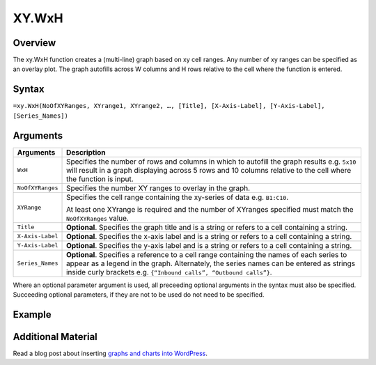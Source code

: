 ======
XY.WxH
======

Overview
--------

The xy.WxH function creates a (multi-line) graph based on xy cell ranges. Any number of xy ranges can be specified as an overlay plot. The graph autofills across W columns and H rows relative to the cell where the function is entered.

Syntax
------

``=xy.WxH(NoOfXYRanges, XYrange1, XYrange2, …, [Title], [X-Axis-Label], [Y-Axis-Label], [Series_Names])``

Arguments
---------

.. tabularcolumns:: |l|L|

================== =============================================================
Arguments          Description
================== =============================================================
``WxH``	           Specifies the number of rows and columns in which to
                   autofill the graph results e.g. ``5x10`` will result in a
                   graph displaying across 5 rows and 10 columns relative to
                   the cell where the function is input.

``NoOfXYRanges``   Specifies the number XY ranges to overlay in the graph.

``XYRange``        Specifies the cell range containing the xy-series of data
                   e.g. ``B1:C10``.

                   At least one XYrange is required and the number of XYranges
                   specified must match the ``NoOfXYRanges`` value.

``Title``          **Optional**. Specifies the graph title and is a string or
                   refers to a cell containing a string.

``X-Axis-Label``   **Optional**. Specifies the x-axis label and is a string or
                   refers to a cell containing a string.

``Y-Axis-Label``   **Optional**. Specifies the y-axis label and is a string or
                   refers to a cell containing a string.

``Series_Names``   **Optional**. Specifies a reference to a cell range
                   containing the names of each series to appear as a legend
                   in the graph. Alternately, the series names can be entered
                   as strings inside curly brackets
                   e.g. ``{“Inbound calls”, “Outbound calls”}``.
================== =============================================================

Where an optional parameter argument is used, all preceeding optional arguments in the syntax must also be specified. Succeeding optional parameters, if they are not to be used do not need to be specified.

Example
-------

.. figure:: /images/example-xy.png

Additional Material
-------------------

Read a blog post about inserting `graphs and charts into WordPress`_.

.. _graphs and charts into WordPress: http://wordpress.vixo.com/graphs-and-charts-in-wordpress/
